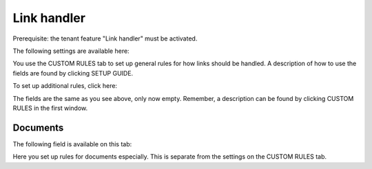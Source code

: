 Link handler
===============================

Prerequisite: the tenant feature "Link handler" must be activated.

The following settings are available here:

.. image:: link-handler-tenant-77.png

You use the CUSTOM RULES tab to set up general rules for how links should be handled. A description of how to use the fields are found by clicking SETUP GUIDE.

To set up additional rules, click here:

.. image:: link-handler-tenant-new-rule-77.png

The fields are the same as you see above, only now empty. Remember, a description can be found by clicking CUSTOM RULES in the first window.

Documents
************
The following field is available on this tab:

.. image:: link-handler-tenant-documents-77.png

Here you set up rules for documents especially. This is separate from the settings on the CUSTOM RULES tab. 

